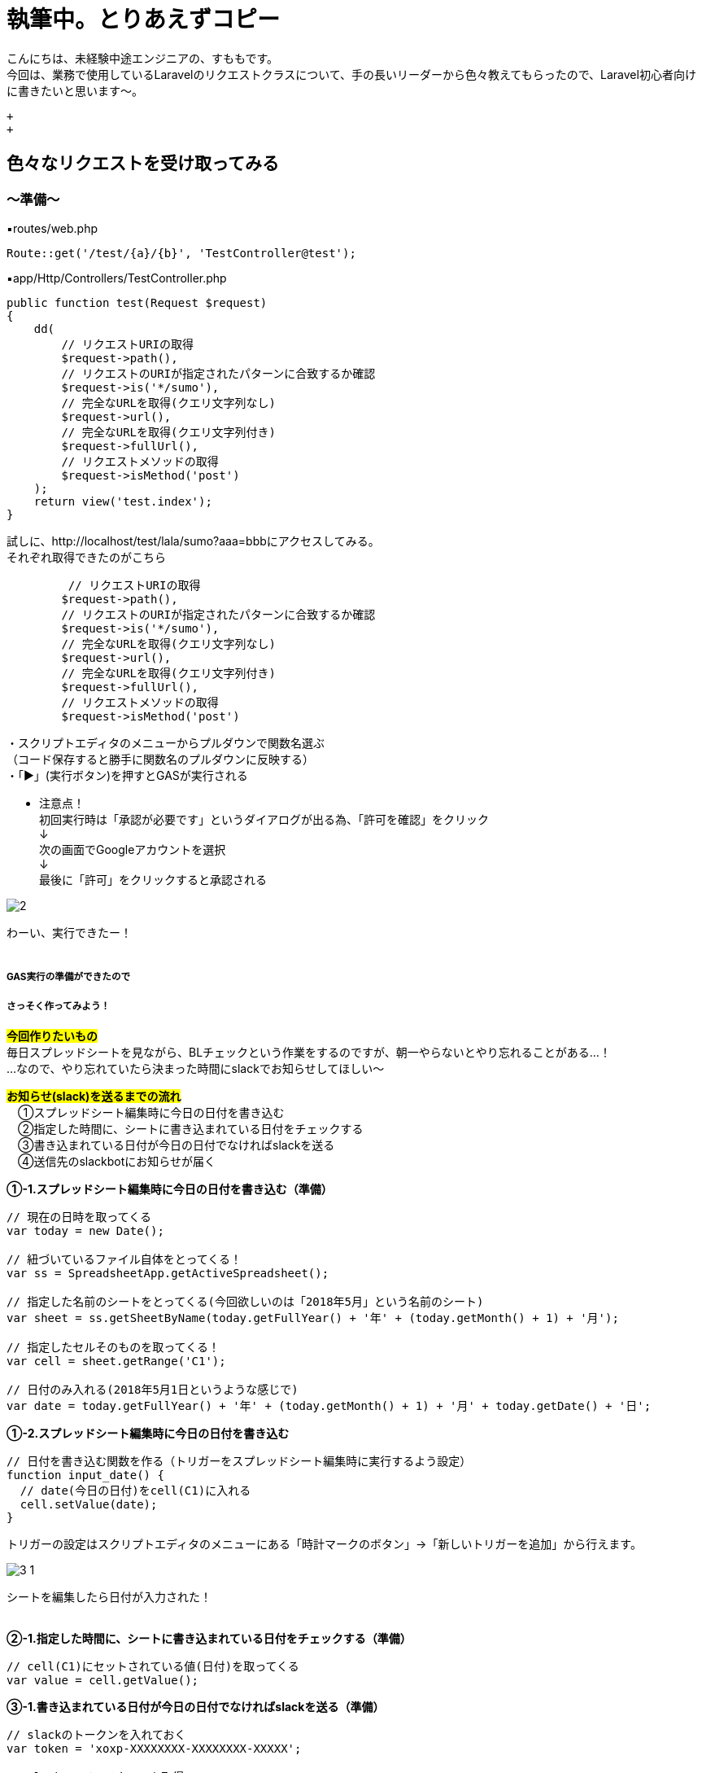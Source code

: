 = 執筆中。とりあえずコピー
:hp-tags: sumomo, Laravel, Request, beginner


こんにちは、未経験中途エンジニアの、すももです。 +
今回は、業務で使用しているLaravelのリクエストクラスについて、手の長いリーダーから色々教えてもらったので、Laravel初心者向けに書きたいと思います〜。

 +
 +


## 色々なリクエストを受け取ってみる +


=== 〜準備〜


▪️routes/web.php

```
Route::get('/test/{a}/{b}', 'TestController@test');

```

▪️app/Http/Controllers/TestController.php

```
public function test(Request $request)
{
    dd(
        // リクエストURIの取得
        $request->path(),
        // リクエストのURIが指定されたパターンに合致するか確認
        $request->is('*/sumo'),
        // 完全なURLを取得(クエリ文字列なし)
        $request->url(),
        // 完全なURLを取得(クエリ文字列付き)
        $request->fullUrl(),
        // リクエストメソッドの取得
        $request->isMethod('post')
    );
    return view('test.index');
}

```



試しに、http://localhost/test/lala/sumo?aaa=bbbにアクセスしてみる。 +
それぞれ取得できたのがこちら



```
         // リクエストURIの取得
        $request->path(),
        // リクエストのURIが指定されたパターンに合致するか確認
        $request->is('*/sumo'),
        // 完全なURLを取得(クエリ文字列なし)
        $request->url(),
        // 完全なURLを取得(クエリ文字列付き)
        $request->fullUrl(),
        // リクエストメソッドの取得
        $request->isMethod('post')

```


・スクリプトエディタのメニューからプルダウンで関数名選ぶ + 
（コード保存すると勝手に関数名のプルダウンに反映する） +
・「▶」(実行ボタン)を押すとGASが実行される +

* 注意点！ +
初回実行時は「承認が必要です」というダイアログが出る為、「許可を確認」をクリック +
↓
 +
次の画面でGoogleアカウントを選択 + 
↓
 +
最後に「許可」をクリックすると承認される +

image::/images/sumomo/20180502/2.png[]

わーい、実行できたー！ +
 +

##### GAS実行の準備ができたので +
##### さっそく作ってみよう！

#*今回作りたいもの*# +
毎日スプレッドシートを見ながら、BLチェックという作業をするのですが、朝一やらないとやり忘れることがある...！ +
...なので、やり忘れていたら決まった時間にslackでお知らせしてほしい〜 +


#*お知らせ(slack)を送るまでの流れ*# +
　①スプレッドシート編集時に今日の日付を書き込む +
　②指定した時間に、シートに書き込まれている日付をチェックする +
　③書き込まれている日付が今日の日付でなければslackを送る +
　④送信先のslackbotにお知らせが届く +


*①-1.スプレッドシート編集時に今日の日付を書き込む（準備）*

```
// 現在の日時を取ってくる
var today = new Date();

// 紐づいているファイル自体をとってくる！
var ss = SpreadsheetApp.getActiveSpreadsheet();

// 指定した名前のシートをとってくる(今回欲しいのは「2018年5月」という名前のシート)
var sheet = ss.getSheetByName(today.getFullYear() + '年' + (today.getMonth() + 1) + '月');

// 指定したセルそのものを取ってくる！
var cell = sheet.getRange('C1');

// 日付のみ入れる(2018年5月1日というような感じで)
var date = today.getFullYear() + '年' + (today.getMonth() + 1) + '月' + today.getDate() + '日';

```


*①-2.スプレッドシート編集時に今日の日付を書き込む*

```
// 日付を書き込む関数を作る（トリガーをスプレッドシート編集時に実行するよう設定）
function input_date() {
  // date(今日の日付)をcell(C1)に入れる
  cell.setValue(date);
}

```

トリガーの設定はスクリプトエディタのメニューにある「時計マークのボタン」→「新しいトリガーを追加」から行えます。 +

image::/images/sumomo/20180502/3-1.png[]

シートを編集したら日付が入力された！ +
 +

*②-1.指定した時間に、シートに書き込まれている日付をチェックする（準備）*

```
// cell(C1)にセットされている値(日付)を取ってくる
var value = cell.getValue();
```


*③-1.書き込まれている日付が今日の日付でなければslackを送る（準備）*

```
// slackのトークンを入れておく
var token = 'xoxp-XXXXXXXX-XXXXXXXX-XXXXX';

// slackAppインスタンスを取得
var slackApp = SlackApp.create(token);

// slackのユーザー名を入れておく（slackの表示名ではなくユーザー名の方！）
var my_slackbot = '@XXXX';

// slack送信時のタイトルを入れておく
var bot_title = 'すももよりお知らせ';

// slack送信時の画像URLを入れておく（「FLAT ICON DESIGN」さんの画像をアイコンとして利用しています）
var icon_url = 'アイコンのURL';

```

Slackへの通知に関しては、以下サイトを参考にGASのライブラリを使用いたしました。 +
https://qiita.com/soundTricker/items/43267609a870fc9c7453 +
ライブラリの登録はスクリプトエディタのメニューにある「リソース」→「ライブラリ」→「ライブラリを追加」から行えます。 +

* 注意点！ +
slackのユーザー名は、いつも見ている表示名とは違う場合があります！ +
「プロフィール＆アカウント」→「アカウント設定」→「ユーザー名」→「開く」から確認できます。 +
この事に気付くまで、「slack送れる人と送れない人がいる！なんで？？」となりました...


*②-2.指定した時間に、シートに書き込まれている日付をチェックする* +
*③-2.書き込まれている日付が今日の日付でなければslackを送る*

```
// slackを送る関数を作る（トリガーから実行時間を指定）
function send_slack() {
  // もしvalue(入力されてる日付)がdate(今日の日付)と違っていたら
  if (value !== date) {
    // my_slackbot(すもものslackbot)にメッセージを送信する
    slackApp.postMessage(my_slackbot, "まだBLチェックやってないよー！",
                         {
                           username : bot_title,
                           icon_url : icon_url
                         });
  }
}

```


*④送信先のslackbotにお知らせが届く*

指定時間までシートが編集されず、入力されている日付が今日の日付じゃないと...？

image::/images/sumomo/20180502/4.png[]

slackきたー！！！！ +



##### 感想

GASはプログラミング初心者の私でもとっつきやすかったので、今後もいろいろ試してみたいなー！と思いました。 +
 +
〜おしまい〜 +


